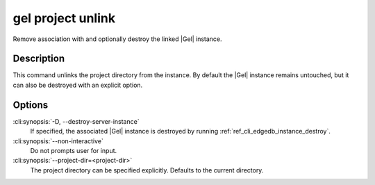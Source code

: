 .. _ref_cli_edgedb_project_unlink:


==================
gel project unlink
==================

Remove association with and optionally destroy the linked |Gel|
instance.

.. cli:synopsis::

    gel project unlink [<options>]


Description
===========

This command unlinks the project directory from the instance. By
default the |Gel| instance remains untouched, but it can also be
destroyed with an explicit option.


Options
=======

:cli:synopsis:`-D, --destroy-server-instance`
    If specified, the associated |Gel| instance is destroyed by
    running :ref:`ref_cli_edgedb_instance_destroy`.

:cli:synopsis:`--non-interactive`
    Do not prompts user for input.

:cli:synopsis:`--project-dir=<project-dir>`
    The project directory can be specified explicitly. Defaults to the
    current directory.
